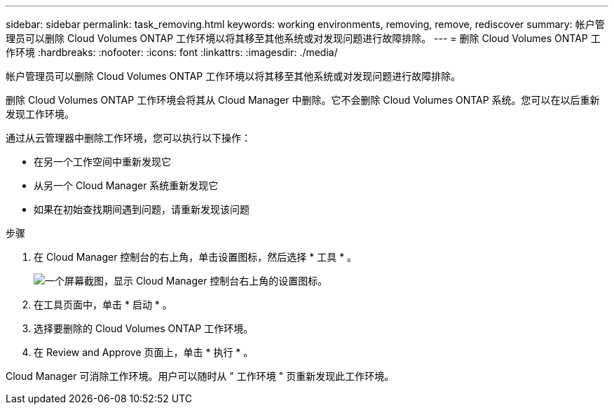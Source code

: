 ---
sidebar: sidebar 
permalink: task_removing.html 
keywords: working environments, removing, remove, rediscover 
summary: 帐户管理员可以删除 Cloud Volumes ONTAP 工作环境以将其移至其他系统或对发现问题进行故障排除。 
---
= 删除 Cloud Volumes ONTAP 工作环境
:hardbreaks:
:nofooter: 
:icons: font
:linkattrs: 
:imagesdir: ./media/


[role="lead"]
帐户管理员可以删除 Cloud Volumes ONTAP 工作环境以将其移至其他系统或对发现问题进行故障排除。

删除 Cloud Volumes ONTAP 工作环境会将其从 Cloud Manager 中删除。它不会删除 Cloud Volumes ONTAP 系统。您可以在以后重新发现工作环境。

通过从云管理器中删除工作环境，您可以执行以下操作：

* 在另一个工作空间中重新发现它
* 从另一个 Cloud Manager 系统重新发现它
* 如果在初始查找期间遇到问题，请重新发现该问题


.步骤
. 在 Cloud Manager 控制台的右上角，单击设置图标，然后选择 * 工具 * 。
+
image:screenshot_settings_icon.gif["一个屏幕截图，显示 Cloud Manager 控制台右上角的设置图标。"]

. 在工具页面中，单击 * 启动 * 。
. 选择要删除的 Cloud Volumes ONTAP 工作环境。
. 在 Review and Approve 页面上，单击 * 执行 * 。


Cloud Manager 可消除工作环境。用户可以随时从 " 工作环境 " 页重新发现此工作环境。
